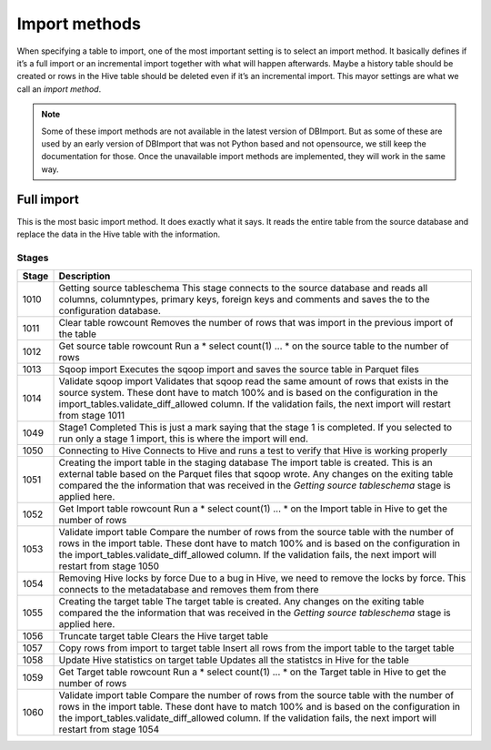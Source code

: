 Import methods
==============

When specifying a table to import, one of the most important setting is to select an import method. It basically defines if it’s a full import or an incremental import together with what will happen afterwards. Maybe a history table should be created or rows in the Hive table should be deleted even if it’s an incremental import. This mayor settings are what we call an *import method*.

.. note:: Some of these import methods are not available in the latest version of DBImport. But as some of these are used by an early version of DBImport that was not Python based and not opensource, we still keep the documentation for those. Once the unavailable import methods are implemented, they will work in the same way.
 
 
Full import
-----------

This is the most basic import method. It does exactly what it says. It reads the entire table from the source database and replace the data in the Hive table with the information.

Stages
^^^^^^

+--------+----------------------------------------------------------------------------------------------------------+
| Stage  | Description                                                                                              |
+========+==========================================================================================================+
| 1010   | Getting source tableschema                                                                               |
|        | This stage connects to the source database and reads all columns, columntypes, primary keys,             |
|        | foreign keys and comments and saves the to the configuration database.                                   |
+--------+----------------------------------------------------------------------------------------------------------+
| 1011   | Clear table rowcount                                                                                     |
|        | Removes the number of rows that was import in the previous import of the table                           |
+--------+----------------------------------------------------------------------------------------------------------+
| 1012   | Get source table rowcount                                                                                |
|        | Run a * select count(1) ... * on the source table to the number of rows                                  |
+--------+----------------------------------------------------------------------------------------------------------+
| 1013   | Sqoop import                                                                                             |
|        | Executes the sqoop import and saves the source table in Parquet files                                    |
+--------+----------------------------------------------------------------------------------------------------------+ 
| 1014   | Validate sqoop import                                                                                    |
|        | Validates that sqoop read the same amount of rows that exists in the source system. These dont           |
|        | have to match 100% and is based on the configuration in the import_tables.validate_diff_allowed column.  |
|        | If the validation fails, the next import will restart from stage 1011                                    |
+--------+----------------------------------------------------------------------------------------------------------+
| 1049   | Stage1 Completed                                                                                         |
|        | This is just a mark saying that the stage 1 is completed. If you selected to run only a                  |
|        | stage 1 import, this is where the import will end.                                                       |
+--------+----------------------------------------------------------------------------------------------------------+
| 1050   | Connecting to Hive                                                                                       |
|        | Connects to Hive and runs a test to verify that Hive is working properly                                 |
+--------+----------------------------------------------------------------------------------------------------------+
| 1051   | Creating the import table in the staging database                                                        |
|        | The import table is created. This is an external table based on the Parquet files that                   |
|        | sqoop wrote. Any changes on the exiting table compared the the information that was                      |
|        | received in the *Getting source tableschema* stage is applied here.                                      |
+--------+----------------------------------------------------------------------------------------------------------+
| 1052   | Get Import table rowcount                                                                                |
|        | Run a * select count(1) ... * on the Import table in Hive to get the number of rows                      |
+--------+----------------------------------------------------------------------------------------------------------+
| 1053   | Validate import table                                                                                    |
|        | Compare the number of rows from the source table with the number of rows in the                          |
|        | import table. These dont have to match 100% and is based on the configuration                            |
|        | in the import_tables.validate_diff_allowed column.                                                       |
|        | If the validation fails, the next import will restart from stage 1050                                    |
+--------+----------------------------------------------------------------------------------------------------------+
| 1054   | Removing Hive locks by force                                                                             |
|        | Due to a bug in Hive, we need to remove the locks by force. This connects to the                         |
|        | metadatabase and removes them from there                                                                 |
+--------+----------------------------------------------------------------------------------------------------------+
| 1055   | Creating the target table                                                                                |
|        | The target table is created. Any changes on the exiting table compared the the                           |
|        | information that was received in the *Getting source tableschema* stage is applied here.                 |
+--------+----------------------------------------------------------------------------------------------------------+
| 1056   | Truncate target table                                                                                    |
|        | Clears the Hive target table                                                                             |
+--------+----------------------------------------------------------------------------------------------------------+
| 1057   | Copy rows from import to target table                                                                    |
|        | Insert all rows from the import table to the target table                                                |
+--------+----------------------------------------------------------------------------------------------------------+
| 1058   | Update Hive statistics on target table                                                                   |
|        | Updates all the statistcs in Hive for the table                                                          |
+--------+----------------------------------------------------------------------------------------------------------+
| 1059   | Get Target table rowcount                                                                                |
|        | Run a * select count(1) ... * on the Target table in Hive to get the number of rows                      |
+--------+----------------------------------------------------------------------------------------------------------+
| 1060   | Validate import table                                                                                    |
|        | Compare the number of rows from the source table with the number of rows in the import                   |
|        | table. These dont have to match 100% and is based on the configuration in the                            |
|        | import_tables.validate_diff_allowed column.                                                              |
|        | If the validation fails, the next import will restart from stage 1054                                    |
+--------+----------------------------------------------------------------------------------------------------------+

